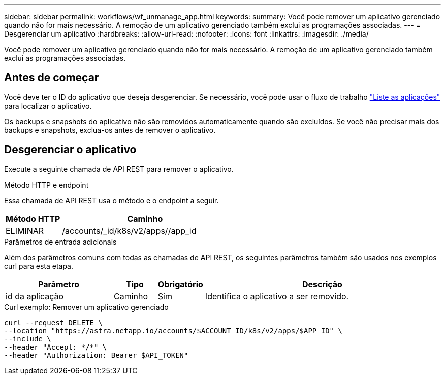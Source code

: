 ---
sidebar: sidebar 
permalink: workflows/wf_unmanage_app.html 
keywords:  
summary: Você pode remover um aplicativo gerenciado quando não for mais necessário. A remoção de um aplicativo gerenciado também exclui as programações associadas. 
---
= Desgerenciar um aplicativo
:hardbreaks:
:allow-uri-read: 
:nofooter: 
:icons: font
:linkattrs: 
:imagesdir: ./media/


[role="lead"]
Você pode remover um aplicativo gerenciado quando não for mais necessário. A remoção de um aplicativo gerenciado também exclui as programações associadas.



== Antes de começar

Você deve ter o ID do aplicativo que deseja desgerenciar. Se necessário, você pode usar o fluxo de trabalho link:wf_list_man_apps.html["Liste as aplicações"] para localizar o aplicativo.

Os backups e snapshots do aplicativo não são removidos automaticamente quando são excluídos. Se você não precisar mais dos backups e snapshots, exclua-os antes de remover o aplicativo.



== Desgerenciar o aplicativo

Execute a seguinte chamada de API REST para remover o aplicativo.

.Método HTTP e endpoint
Essa chamada de API REST usa o método e o endpoint a seguir.

[cols="25,75"]
|===
| Método HTTP | Caminho 


| ELIMINAR | /accounts/_id/k8s/v2/apps//app_id 
|===
.Parâmetros de entrada adicionais
Além dos parâmetros comuns com todas as chamadas de API REST, os seguintes parâmetros também são usados nos exemplos curl para esta etapa.

[cols="25,10,10,55"]
|===
| Parâmetro | Tipo | Obrigatório | Descrição 


| id da aplicação | Caminho | Sim | Identifica o aplicativo a ser removido. 
|===
.Curl exemplo: Remover um aplicativo gerenciado
[source, curl]
----
curl --request DELETE \
--location "https://astra.netapp.io/accounts/$ACCOUNT_ID/k8s/v2/apps/$APP_ID" \
--include \
--header "Accept: */*" \
--header "Authorization: Bearer $API_TOKEN"
----